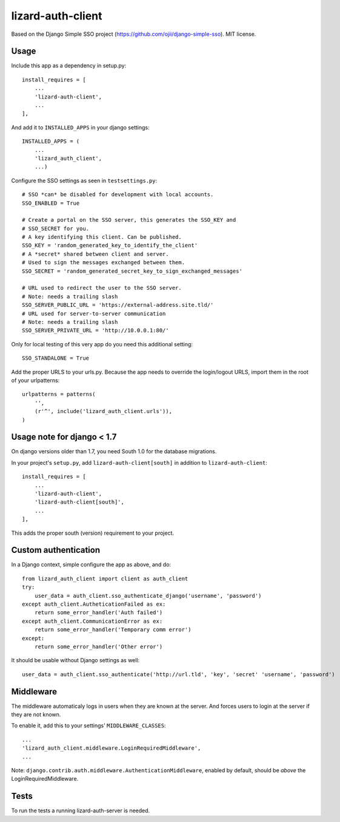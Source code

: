 lizard-auth-client
==========================================

Based on the Django Simple SSO project (https://github.com/ojii/django-simple-sso). MIT license.


Usage
-----

Include this app as a dependency in setup.py::

    install_requires = [
        ...
        'lizard-auth-client',
        ...
    ],

And add it to ``INSTALLED_APPS`` in your django settings::

    INSTALLED_APPS = (
        ...
        'lizard_auth_client',
        ...)

Configure the SSO settings as seen in ``testsettings.py``::

    # SSO *can* be disabled for development with local accounts.
    SSO_ENABLED = True

    # Create a portal on the SSO server, this generates the SSO_KEY and
    # SSO_SECRET for you.
    # A key identifying this client. Can be published.
    SSO_KEY = 'random_generated_key_to_identify_the_client'
    # A *secret* shared between client and server.
    # Used to sign the messages exchanged between them.
    SSO_SECRET = 'random_generated_secret_key_to_sign_exchanged_messages'

    # URL used to redirect the user to the SSO server.
    # Note: needs a trailing slash
    SSO_SERVER_PUBLIC_URL = 'https://external-address.site.tld/'
    # URL used for server-to-server communication
    # Note: needs a trailing slash
    SSO_SERVER_PRIVATE_URL = 'http://10.0.0.1:80/'

Only for local testing of this very app do you need this additional setting::

    SSO_STANDALONE = True

Add the proper URLS to your urls.py. Because the app needs to override the login/logout URLS,
import them in the root of your urlpatterns::

    urlpatterns = patterns(
        '',
        (r'^', include('lizard_auth_client.urls')),
    )


Usage note for django < 1.7
---------------------------

On django versions older than 1.7, you need South 1.0 for the database
migrations.

In your project's ``setup.py``, add ``lizard-auth-client[south]`` in addition
to ``lizard-auth-client``::

    install_requires = [
        ...
        'lizard-auth-client',
        'lizard-auth-client[south]',
        ...
    ],

This adds the proper south (version) requirement to your project.


Custom authentication
---------------------

In a Django context, simple configure the app as above, and do::

    from lizard_auth_client import client as auth_client
    try:
        user_data = auth_client.sso_authenticate_django('username', 'password')
    except auth_client.AutheticationFailed as ex:
        return some_error_handler('Auth failed')
    except auth_client.CommunicationError as ex:
        return some_error_handler('Temporary comm error')
    except:
        return some_error_handler('Other error')

It should be usable without Django settings as well::

    user_data = auth_client.sso_authenticate('http://url.tld', 'key', 'secret' 'username', 'password')


Middleware
----------

The middleware automaticaly logs in users when they are known at the
server. And forces users to login at the server if they are not known.

To enable it, add this to your settings' ``MIDDLEWARE_CLASSES``::

    ...
    'lizard_auth_client.middleware.LoginRequiredMiddleware',
    ...

Note: ``django.contrib.auth.middleware.AuthenticationMiddleware``, enabled by
default, should be *above* the LoginRequiredMiddleware.



Tests
-----

To run the tests a running lizard-auth-server is needed.
